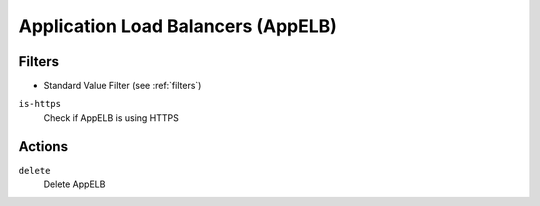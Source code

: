 .. _appelb:

Application Load Balancers (AppELB)
===================================

Filters
-------

- Standard Value Filter (see :ref:`filters`)

``is-https``
  Check if AppELB is using HTTPS

Actions
-------

``delete``
  Delete AppELB
